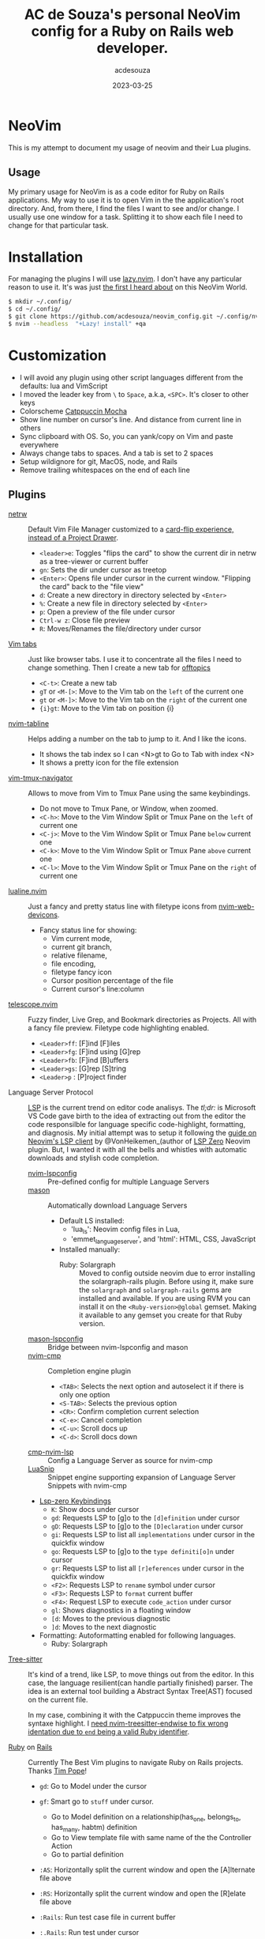 #+title:  AC de Souza's personal NeoVim config for a Ruby on Rails web developer.
#+author: acdesouza
#+date:   2023-03-25

* NeoVim

  This is my attempt to document my usage of neovim and their Lua plugins.

** Usage

   My primary usage for NeoVim is as a code editor for Ruby on Rails applications.
   My way to use it is to open Vim in the the application's root directory. And, from there, I find the files I want to see and/or change.
   I usually use one window for a task. Splitting it to show each file I need to change for that particular task.


* Installation

  For managing the plugins I will use [[https://github.com/folke/lazy.nvim][lazy.nvim]].
  I don't have any particular reason to use it. It's was just _the first I heard about_ on this NeoVim World.

  #+begin_src bash
  $ mkdir ~/.config/
  $ cd ~/.config/
  $ git clone https://github.com/acdesouza/neovim_config.git ~/.config/nvim
  $ nvim --headless  "+Lazy! install" +qa
  #+end_src


* Customization

  - I will avoid any plugin using other script languages different from the defaults: lua and VimScript
  - I moved the leader key from ~\~ to ~Space~, a.k.a, ~<SPC>~. It's closer to other keys
  - Colorscheme [[https://github.com/catppuccin/nvim][Catppuccin Mocha]]
  - Show line number on cursor's line. And distance from current line in others
  - Sync clipboard with OS. So, you can yank/copy on Vim and paste everywhere
  - Always change tabs to spaces. And a tab is set to 2 spaces
  - Setup wildignore for git, MacOS, node, and Rails
  - Remove trailing whitespaces on the end of each line

** Plugins

  - [[https://www.vim.org/scripts/script.php?script_id=1075][netrw]] :: Default Vim File Manager customized to a [[http://vimcasts.org/blog/2013/01/oil-and-vinegar-split-windows-and-project-drawer/][card-flip experience, instead of a Project Drawer]].
    - ~<leader>e~: Toggles "flips the card" to show the current dir in netrw as a tree-viewer or current buffer
    - ~gn~: Sets the dir under cursor as treetop
    - ~<Enter>~: Opens file under cursor in the current window. "Flipping the card" back to the "file view"
    - ~d~: Create a new directory in directory selected by ~<Enter>~
    - ~%~: Create a new file in directory selected by ~<Enter>~
    - ~p~: Open a preview of the file under cursor
    - ~Ctrl-w z~: Close file preview
    - ~R~:  Moves/Renames the file/directory under cursor

  - [[https://vim.fandom.com/wiki/Using_tab_pages][Vim tabs]] :: Just like browser tabs. I use it to concentrate all the files I need to change something. Then I create a new tab for _offtopics_
    - ~<C-t>~: Create a new tab
    - ~gT~ or ~<M-[>~: Move to the Vim tab on the ~left~ of the current one
    - ~gt~ or ~<M-]>~: Move to the Vim tab on the ~right~ of the current one
    - ~{i}gt~: Move to the Vim tab on position {i}

  - [[https://github.com/crispgm/nvim-tabline][nvim-tabline]] :: Helps adding a number on the tab to jump to it. And I like the icons.
    - It shows the tab index so I can <N>gt to Go to Tab with index <N>
    - It shows a pretty icon for the file extension

  - [[https://github.com/christoomey/vim-tmux-navigator][vim-tmux-navigator]] :: Allows to move from Vim to Tmux Pane using the same keybindings.
    - Do not move to Tmux Pane, or Window, when zoomed.
    - ~<C-h>~: Move to the Vim Window Split or Tmux Pane on the ~left~ of current one
    - ~<C-j>~: Move to the Vim Window Split or Tmux Pane ~below~ current one
    - ~<C-k>~: Move to the Vim Window Split or Tmux Pane ~above~ current one
    - ~<C-l>~: Move to the Vim Window Split or Tmux Pane on the ~right~ of current one

  - [[https://github.com/nvim-lualine/lualine.nvim][lualine.nvim]] :: Just a fancy and pretty status line with filetype icons from [[https://github.com/nvim-tree/nvim-web-devicons][nvim-web-devicons]].
    - Fancy status line for showing:
      - Vim current mode,
      - current git branch,
      - relative filename,
      - file encoding,
      - filetype fancy icon
      - Cursor position percentage of the file
      - Current cursor's line:column

  - [[https://github.com/nvim-telescope/telescope.nvim][telescope.nvim]] :: Fuzzy finder, Live Grep, and Bookmark directories as Projects. All with a fancy file preview. Filetype code highlighting enabled.
    - ~<Leader>ff~: [F]ind [F]iles
    - ~<Leader>fg~: [F]ind using [G]rep
    - ~<Leader>fb~: [F]ind [B]uffers
    - ~<Leader>gs~: [G]rep [S]tring
    - ~<Leader>p~ : [P]roject finder


  - Language Server Protocol :: [[https://langserver.org][LSP]] is the current trend on editor code analisys.
    The /tl;dr:/ is Microsoft VS Code gave birth to the idea of extracting out from the editor the code responsilble for language specific code-highlight, formatting, and diagnosis.
    My initial attempt was to setup it following the [[https://vonheikemen.github.io/devlog/tools/neovim-lsp-client-guide/][guide on Neovim's LSP client]] by @VonHeikemen_(author of [[https://github.com/VonHeikemen/lsp-zero.nvim][LSP Zero]] Neovim plugin. But, I wanted it with all the bells and whistles with automatic downloads and stylish code completion.
    - [[https://github.com/neovim/nvim-lspconfig][nvim-lspconfig]] :: Pre-defined config for multiple Language Servers
    - [[https://github.com/williamboman/mason.nvim][mason]] :: Automatically download Language Servers
      - Default LS installed:
        - 'lua_ls': Neovim config files in Lua,
        - 'emmet_language_server', and 'html': HTML, CSS, JavaScript
      - Installed manually:
        - Ruby: Solargraph :: Moved to config outside neovim due to error installing the solargraph-rails plugin.
          Before using it, make sure the ~solargraph~ and ~solargraph-rails~ gems are installed and available. If you are using RVM you can install it on the ~<Ruby-version>@global~ gemset. Making it available to any gemset you create for that Ruby version.

    - [[https://github.com/williamboman/mason-lspconfig.nvim][mason-lspconfig]] :: Bridge between nvim-lspconfig and mason
    - [[https://github.com/hrsh7th/nvim-cmp][nvim-cmp]] :: Completion engine plugin
      - ~<TAB>~: Selects the next option and autoselect it if there is only one option
      - ~<S-TAB>~: Selects the previous option
      - ~<CR>~: Confirm completion current selection
      - ~<C-e>~: Cancel completion
      - ~<C-u>~: Scroll docs up
      - ~<C-d>~: Scroll docs down
    - [[https://github.com/hrsh7th/cmp-nvim-lsp][cmp-nvim-lsp]] :: Config a Language Server as source for nvim-cmp
    - [[https://github.com/L3MON4D3/LuaSnip][LuaSnip]] :: Snippet engine supporting expansion of Language Server Snippets with nvim-cmp

    - [[https://github.com/VonHeikemen/lsp-zero.nvim/blob/v3.x/doc/md/api-reference.md#lsp-actions][Lsp-zero Keybindings]]
      - ~K~: Show docs under cursor
      - ~gd~: Requests LSP to [g]o to the ~[d]efinition~ under cursor
      - ~gD~: Requests LSP to [g]o to the ~[D]eclaration~ under cursor
      - ~gi~: Requests LSP to list all ~implementations~ under cursor in the quickfix window
      - ~go~: Requests LSP to [g]o to the ~type definiti[o]n~ under cursor
      - ~gr~: Requests LSP to list all ~[r]eferences~ under cursor in the quickfix window
      - ~<F2>~: Requests LSP to ~rename~ symbol under cursor
      - ~<F3>~: Requests LSP to ~format~ current buffer
      - ~<F4>~: Request LSP to execute ~code_action~ under cursor
      - ~gl~: Shows diagnostics in a floating window
      - ~[d~: Moves to the previous diagnostic
      - ~]d~: Moves to the next diagnostic

    - Formatting: Autoformatting enabled for following languages.
      - Ruby: Solargraph

  - [[https://tree-sitter.github.io/tree-sitter/][Tree-sitter]] :: It's kind of a trend, like LSP, to move things out from the editor. In this case, the language resilient(can handle partially finished) parser. The idea is an external tool building a Abstract Syntax Tree(AST) focused on the current file.

    In my case, combining it with the Catppuccin theme improves the syntaxe highlight.
    I [[https://github.com/tree-sitter/tree-sitter-ruby/issues/230#issuecomment-1312403487][need nvim-treesitter-endwise to fix wrong identation due to ~end~ being a valid Ruby identifier]].

  - [[https://github.com/vim-ruby/vim-ruby][Ruby]] on [[https://github.com/tpope/vim-rails][Rails]] :: Currently The Best Vim plugins to navigate Ruby on Rails projects. Thanks [[https://github.com/tpope][Tim Pope]]!
    - ~gd~: Go to Model under the cursor
    - ~gf~: Smart go to ~stuff~ under cursor.
      - Go to Model definition on a relationship(has_one, belongs_to, has_many, habtm) definition
      - Go to View template file with same name of the the Controller Action
      - Go to partial definition
    - ~:AS~: Horizontally split the current window and open the [A]lternate file above
    - ~:RS~: Horizontally split the current window and open the [R]elate file above
    - ~:Rails~: Run test case file in current buffer
    - ~:.Rails~: Run test under cursor
    - ~:Extract {file}~: Creates a new ~{file}~ with current selection, on View template, and replace it with ~render {file}~

    - [[https://github.com/nvim-orgmode/orgmode][nvim-orgmode]] :: It's [[http://orgmode.org][Orgmode]] clone written in Lua. I really like the Emacs org-mode for note taking. The ability to managing all offline in plain text, add a task "without context switching", tagging the tasks, and the Org Agenda are awesome.
      - [[https://github.com/nvim-orgmode/orgmode#links-are-not-concealed][Conceal links]]: Hidding the links on Org files
      - ~<Leader>oc~: Capture a new task
      - ~<Leader>or~: Refile(move to another file/subtree) current subtree
      - ~<Leader>oa~: Open Org Agenda
      - ~<TAB>~: Toggle folding on current headline
      - ~{~: Go to previous headline
      - ~}~: Go to next headline
      - ~<Leader><CR>~: Add headline, list item or checkbox (context aware)
      - ~g?~: Org-mode Help for more keybindings
